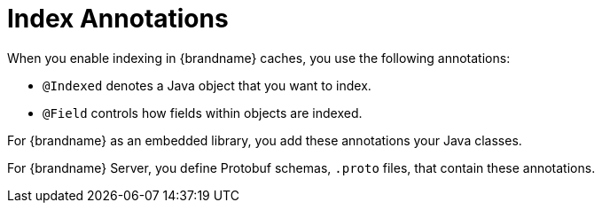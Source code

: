 [id='indexing_annotations-{context}']
= Index Annotations
When you enable indexing in {brandname} caches, you use the following annotations:

* `@Indexed` denotes a Java object that you want to index.
* `@Field` controls how fields within objects are indexed.

For {brandname} as an embedded library, you add these annotations your Java classes.

For {brandname} Server, you define Protobuf schemas, `.proto` files, that contain these annotations.
